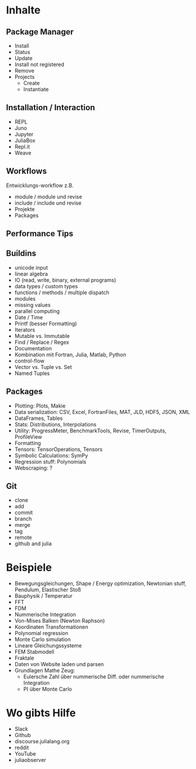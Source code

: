* Inhalte

** Package Manager
- Install
- Status
- Update
- Install not registered
- Remove
- Projects
  - Create
  - Instantiate
    
** Installation / Interaction
- REPL
- Juno
- Jupyter
- JuliaBox
- Repl.it
- Weave

** Workflows
Entwicklungs-workflow z.B. 
- module / module und revise 
- include / include und revise
- Projekte
- Packages

** Performance Tips

** Buildins
- unicode input
- linear algebra
- IO (read, write, binary, external programs)
- data types / custom types
- functions / methods / multiple dispatch
- modules
- missing values
- parallel computing
- Date / Time
- Printf (besser Formatting)
- Iterators
- Mutable vs. Immutable
- Find / Replace / Regex
- Documentation
- Kombination mit Fortran, Julia, Matlab, Python
- control-flow
- Vector vs. Tuple vs. Set
- Named Tuples
  
** Packages
- Plotting: Plots, Makie
- Data serialization: CSV, Excel, FortranFiles, MAT, JLD, HDF5,
  JSON, XML
- DataFrames, Tables
- Stats: Distributions, Interpolations
- Utility: ProgressMeter, BenchmarkTools, Revise, TimerOutputs, ProfileView
- Formatting
- Tensors: TensorOperations, Tensors
- Symbolic Calculations: SymPy
- Regression stuff: Polynomials
- Webscraping: ?

** Git
- clone
- add
- commit
- branch
- merge
- tag
- remote
- github and julia

* Beispiele

- Bewegungsgleichungen, Shape / Energy optimization, Newtonian stuff,
  Pendulum, Elastischer Stoß
- Bauphysik / Temperatur
- FFT
- FDM
- Nummerische Integration
- Von-Mises Balken (Newton Raphson)
- Koordinaten Transformationen
- Polynomial regression
- Monte Carlo simulation
- Lineare Gleichungssysteme
- FEM Stabmodell
- Fraktale
- Daten von Website laden und parsen
- Grundlagen Mathe Zeug:
  - Eulersche Zahl über nummerische Diff. oder nummerische Integration
  - PI über Monte Carlo

* Wo gibts Hilfe

- Slack
- Github
- discourse.julialang.org 
- reddit
- YouTube
- juliaobserver
  
